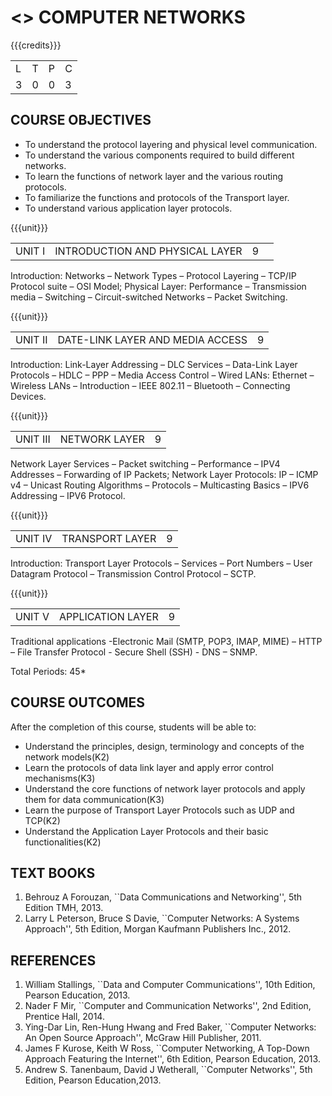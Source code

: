 * <<<501>>> COMPUTER NETWORKS
:properties:
:author:  Ms. S. V. Jansi Rani and Mr. N. Sujaudeen
:date: 
:date: 12-11-2018
:end:

#+startup: showall

{{{credits}}}
| L | T | P | C |
| 3 | 0 | 0 | 3 |
 
** COURSE OBJECTIVES
- To understand the protocol layering and physical level communication.
- To understand the various components required to build different networks.
- To learn the functions of network layer and the various routing protocols.
- To familiarize the functions and protocols of the Transport layer.
- To understand various application layer protocols.

{{{unit}}}
|UNIT I |INTRODUCTION AND PHYSICAL LAYER|9| 	
Introduction: Networks -- Network Types -- Protocol Layering -- TCP/IP
Protocol suite -- OSI Model; Physical Layer: Performance --
Transmission media -- Switching -- Circuit-switched Networks -- Packet
Switching.

{{{unit}}}
|UNIT II | DATE-LINK LAYER AND MEDIA ACCESS | 9 |
Introduction: Link-Layer Addressing -- DLC Services -- Data-Link Layer
Protocols -- HDLC -- PPP -- Media Access Control -- Wired LANs:
Ethernet -- Wireless LANs -- Introduction -- IEEE 802.11 -- Bluetooth
-- Connecting Devices.

{{{unit}}}
|UNIT III | NETWORK LAYER | 9 |
Network Layer Services -- Packet switching -- Performance -- IPV4
Addresses -- Forwarding of IP Packets; Network Layer Protocols: IP --
ICMP v4 -- Unicast Routing Algorithms -- Protocols -- Multicasting
Basics -- IPV6 Addressing -- IPV6 Protocol.

{{{unit}}}
|UNIT IV | TRANSPORT LAYER | 9 |
Introduction: Transport Layer Protocols -- Services -- Port Numbers --
User Datagram Protocol -- Transmission Control Protocol -- SCTP.

{{{unit}}}
|UNIT V | APPLICATION LAYER | 9 |
Traditional applications -Electronic Mail (SMTP, POP3, IMAP, MIME) –
HTTP – File Transfer Protocol - Secure Shell (SSH) - DNS – SNMP.

\hfill *Total Periods: 45*

** COURSE OUTCOMES
After the completion of this course, students will be able to: 
- Understand the principles, design, terminology and concepts of the network models(K2)
- Learn the protocols of data link layer and apply error control mechanisms(K3)
- Understand the core functions of network layer protocols and apply them for data communication(K3)
- Learn the purpose of Transport Layer Protocols such as UDP and TCP(K2)
- Understand the Application Layer Protocols and their basic functionalities(K2)


** TEXT BOOKS 
1. Behrouz A Forouzan, ``Data Communications and Networking'', 5th Edition TMH, 2013.
2. Larry L Peterson, Bruce S Davie, ``Computer Networks: A Systems Approach'', 5th Edition,
 Morgan Kaufmann Publishers Inc., 2012.

** REFERENCES

1. William Stallings, ``Data and Computer Communications'', 10th Edition, Pearson Education, 2013.
2. Nader F Mir, ``Computer and Communication Networks'', 2nd Edition, Prentice Hall, 2014.
3. Ying-Dar Lin, Ren-Hung Hwang and Fred Baker, ``Computer Networks: An Open Source Approach'',
 McGraw Hill Publisher, 2011.
4. James F Kurose, Keith W Ross, ``Computer Networking, A Top-Down Approach Featuring the Internet'', 
 6th Edition, Pearson Education, 2013.
5. Andrew S. Tanenbaum, David J Wetherall, ``Computer Networks'', 5th Edition, Pearson Education,2013.

